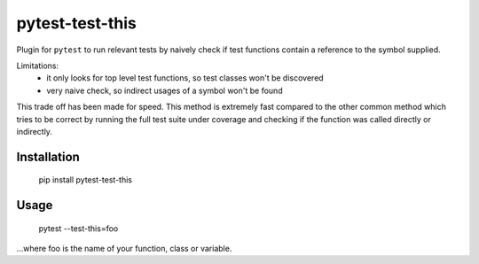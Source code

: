 ===============================
pytest-test-this
===============================

Plugin for ``pytest`` to run relevant tests by naively check if test functions contain a reference to the symbol supplied.


Limitations:
    - it only looks for top level test functions, so test classes won't be discovered
    - very naive check, so indirect usages of a symbol won't be found

This trade off has been made for speed. This method is extremely fast compared to the other common method which tries to be correct by running the full test suite under coverage and checking if the function was called directly or indirectly.

Installation
------------

    pip install pytest-test-this

Usage
-----

    pytest --test-this=foo

...where foo is the name of your function, class or variable.
